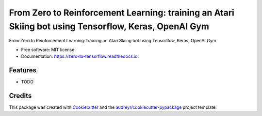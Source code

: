 ======================================================================================================
From Zero to Reinforcement Learning: training an Atari Skiing bot using Tensorflow, Keras, OpenAI Gym
======================================================================================================


.. image:: https://img.shields.io/pypi/v/zero_to_rl_skiing
        :target: https://pypi.python.org/pypi/zero_to_spaceinvaders_ai

.. image:: https://img.shields.io/travis/leigh-johnson/zero_to_rl_skiing
        :target: https://travis-ci.org/leigh-johnson/zero_to_spaceinvaders_ai

.. image:: https://readthedocs.org/projects/zero-to-spaceinvaders-ai/badge/?version=latest
        :target: https://zero-to-spaceinvaders-ai.readthedocs.io/en/latest/?badge=latest
        :alt: Documentation Status




From Zero to Reinforcement Learning: training an Atari Skiing bot using Tensorflow, Keras, OpenAI Gym


* Free software: MIT license
* Documentation: https://zero-to-tensorflow.readthedocs.io.


Features
--------

* TODO

Credits
-------

This package was created with Cookiecutter_ and the `audreyr/cookiecutter-pypackage`_ project template.

.. _Cookiecutter: https://github.com/audreyr/cookiecutter
.. _`audreyr/cookiecutter-pypackage`: https://github.com/audreyr/cookiecutter-pypackage

